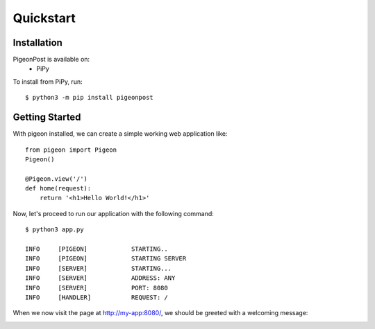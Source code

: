 Quickstart
==========


Installation
------------
PigeonPost is available on:
 * PiPy

To install from PiPy, run::

    $ python3 -m pip install pigeonpost


Getting Started
---------------
With pigeon installed, we can create a simple working web application like::

    from pigeon import Pigeon
    Pigeon()

    @Pigeon.view('/')
    def home(request):
        return '<h1>Hello World!</h1>'

Now, let's proceed to run our application with the following command::

    $ python3 app.py

    INFO     [PIGEON]            STARTING..
    INFO     [PIGEON]            STARTING SERVER
    INFO     [SERVER]            STARTING...
    INFO     [SERVER]            ADDRESS: ANY
    INFO     [SERVER]            PORT: 8080
    INFO     [HANDLER]           REQUEST: /

When we now visit the page at http://my-app:8080/, we should be greeted with a welcoming message:

.. image:: ../_static/pages/quickstart/showcase.png
    :align: left
    :width: 100%

